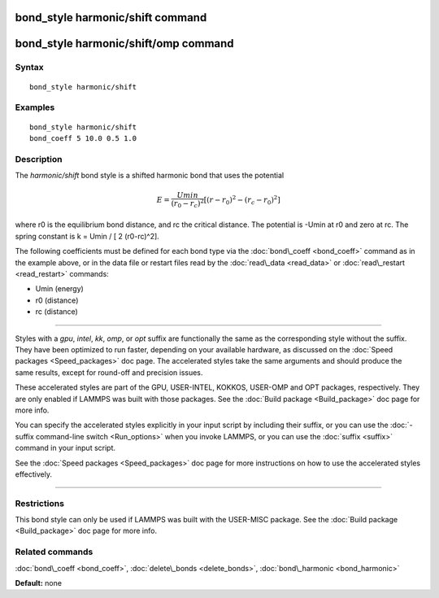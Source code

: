 .. index:: bond\_style harmonic/shift

bond\_style harmonic/shift command
==================================

bond\_style harmonic/shift/omp command
======================================

Syntax
""""""


.. parsed-literal::

   bond_style harmonic/shift

Examples
""""""""


.. parsed-literal::

   bond_style harmonic/shift
   bond_coeff 5 10.0 0.5 1.0

Description
"""""""""""

The *harmonic/shift* bond style is a shifted harmonic bond that uses
the potential

.. math source doc: src/Eqs/bond_harmonic_shift.tex
.. math::

   E = \frac{Umin}{(r_0-r_c)^2} \left[ (r-r_0)^2-(r_c-r_0)^2 \right] 


where r0 is the equilibrium bond distance, and rc the critical distance.
The potential is -Umin at r0 and zero at rc. The spring constant is
k = Umin / [ 2 (r0-rc)\^2].

The following coefficients must be defined for each bond type via the
:doc:`bond\_coeff <bond_coeff>` command as in the example above, or in
the data file or restart files read by the :doc:`read\_data <read_data>`
or :doc:`read\_restart <read_restart>` commands:

* Umin (energy)

* r0 (distance)

* rc (distance)


----------


Styles with a *gpu*\ , *intel*\ , *kk*\ , *omp*\ , or *opt* suffix are
functionally the same as the corresponding style without the suffix.
They have been optimized to run faster, depending on your available
hardware, as discussed on the :doc:`Speed packages <Speed_packages>` doc
page.  The accelerated styles take the same arguments and should
produce the same results, except for round-off and precision issues.

These accelerated styles are part of the GPU, USER-INTEL, KOKKOS,
USER-OMP and OPT packages, respectively.  They are only enabled if
LAMMPS was built with those packages.  See the :doc:`Build package <Build_package>` doc page for more info.

You can specify the accelerated styles explicitly in your input script
by including their suffix, or you can use the :doc:`-suffix command-line switch <Run_options>` when you invoke LAMMPS, or you can use the
:doc:`suffix <suffix>` command in your input script.

See the :doc:`Speed packages <Speed_packages>` doc page for more
instructions on how to use the accelerated styles effectively.


----------


Restrictions
""""""""""""


This bond style can only be used if LAMMPS was built with the
USER-MISC package.  See the :doc:`Build package <Build_package>` doc
page for more info.

Related commands
""""""""""""""""

:doc:`bond\_coeff <bond_coeff>`, :doc:`delete\_bonds <delete_bonds>`,
:doc:`bond\_harmonic <bond_harmonic>`

**Default:** none


.. _lws: http://lammps.sandia.gov
.. _ld: Manual.html
.. _lc: Commands_all.html
